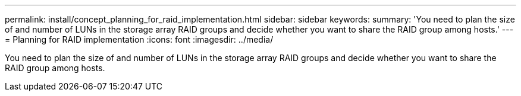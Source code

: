 ---
permalink: install/concept_planning_for_raid_implementation.html
sidebar: sidebar
keywords: 
summary: 'You need to plan the size of and number of LUNs in the storage array RAID groups and decide whether you want to share the RAID group among hosts.'
---
= Planning for RAID implementation
:icons: font
:imagesdir: ../media/

[.lead]
You need to plan the size of and number of LUNs in the storage array RAID groups and decide whether you want to share the RAID group among hosts.
